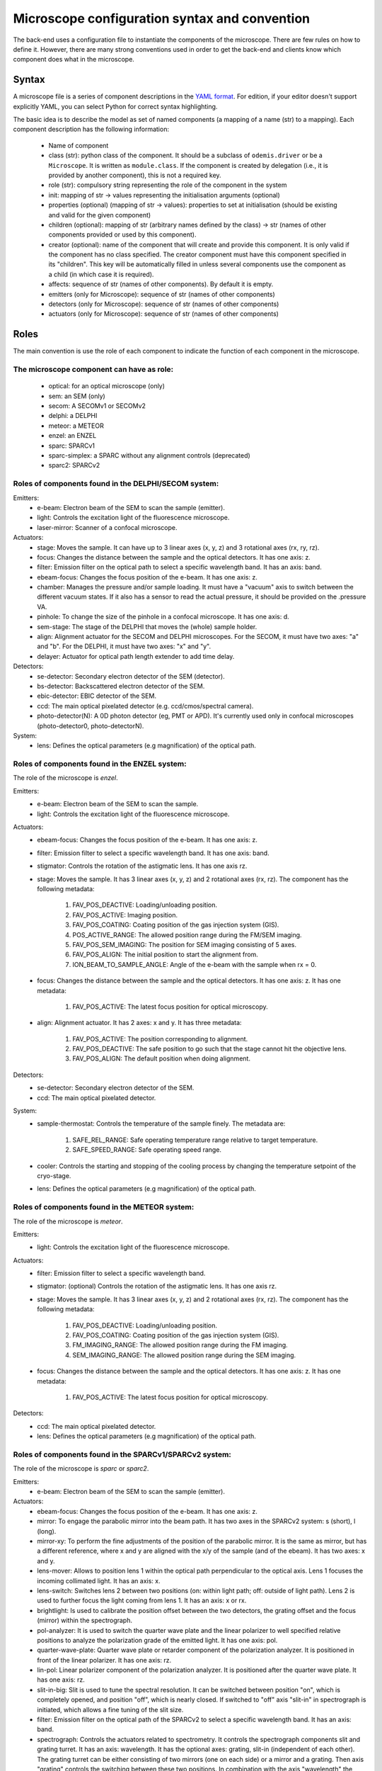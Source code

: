 **********************************************
Microscope configuration syntax and convention
**********************************************

The back-end uses a configuration file to instantiate the components of the
microscope. There are few rules on how to define it. However, there are many
strong conventions used in order to get the back-end and clients know which
component does what in the microscope.

Syntax
======

A microscope file is a series of component descriptions in the `YAML format <http://www.yaml.org/spec/1.2/spec.html>`_.
For edition, if your editor doesn't support explicitly YAML, you can select Python for correct syntax highlighting.

The basic idea is to describe the model as set of named components (a mapping of
a name (str) to a mapping). Each component description has the following information:

 * Name of component
 * class (str): python class of the component. It should be a subclass of 
   ``odemis.driver`` or be a ``Microscope``. It is written as ``module.class``.
   If the component is created by delegation (i.e., it is provided by another
   component), this is not a required key.
 * role (str): compulsory string representing the role of the component in the system
 * init: mapping of str → values representing the initialisation arguments (optional)
 * properties (optional) (mapping of str → values): properties to set at initialisation (should be existing and valid for the given component)
 * children (optional): mapping of str (arbitrary names defined by the class)
   → str (names of other components provided or used by this component). 
 * creator (optional): name of the component that will create and provide this 
   component. It is only valid if the component has no class specified. The
   creator component must have this component specified in its "children". 
   This key will be automatically filled in unless several components 
   use the component as a child (in which case it is required).
 * affects: sequence of str (names of other components). By default it is empty.
 * emitters (only for Microscope): sequence of str (names of other components)
 * detectors (only for Microscope): sequence of str (names of other components)
 * actuators (only for Microscope): sequence of str (names of other components)

Roles
=====

The main convention is use the role of each component to indicate the function
of each component in the microscope.

The microscope component can have as role:
------------------------------------------
 * optical: for an optical microscope (only)
 * sem: an SEM (only)
 * secom: A SECOMv1 or SECOMv2
 * delphi: a DELPHI
 * meteor: a METEOR
 * enzel: an ENZEL
 * sparc: SPARCv1
 * sparc-simplex: a SPARC without any alignment controls (deprecated)
 * sparc2: SPARCv2

Roles of components found in the DELPHI/SECOM system:
-----------------------------------------------------
.. TODO additional missing components in SECOM confocal:
.. TODO * det-selector: Mirror to switch between ..
.. TODO * time-correlator: A one-dimension detector with "T", the time, as dimension. It reports the energy emission over time (from a specific event).
.. TODO * tc-scanner
.. TODO * tc-detectorX
.. TODO * tc-detectorX-live

Emitters:
 * e-beam: Electron beam of the SEM to scan the sample (emitter).
 * light: Controls the excitation light of the fluorescence microscope.
 * laser-mirror: Scanner of a confocal microscope.

Actuators:
 * stage: Moves the sample. It can have up to 3 linear axes (x, y, z) and 3 rotational axes (rx, ry, rz).
 * focus: Changes the distance between the sample and the optical detectors. It has one axis: z.
 * filter: Emission filter on the optical path to select a specific wavelength band. It has an axis: band.
 * ebeam-focus: Changes the focus position of the e-beam. It has one axis: z.
 * chamber: Manages the pressure and/or sample loading. It must have a "vacuum" axis to switch between the different vacuum states.
   If it also has a sensor to read the actual pressure, it should be provided on the .pressure VA.
 * pinhole: To change the size of the pinhole in a confocal microscope. It has one axis: d.
 * sem-stage: The stage of the DELPHI that moves the (whole) sample holder.
 * align: Alignment actuator for the SECOM and DELPHI microscopes.
   For the SECOM, it must have two axes: "a" and "b".
   For the DELPHI, it must have two axes: "x" and "y".
 * delayer: Actuator for optical path length extender to add time delay. 

Detectors:
 * se-detector: Secondary electron detector of the SEM (detector).
 * bs-detector: Backscattered electron detector of the SEM.
 * ebic-detector: EBIC detector of the SEM.
 * ccd: The main optical pixelated detector (e.g. ccd/cmos/spectral camera).
 * photo-detector(N): A 0D photon detector (eg, PMT or APD). It's currently used
   only in confocal microscopes (photo-detector0, photo-detectorN).

System:
 * lens: Defines the optical parameters (e.g magnification) of the optical path.

Roles of components found in the ENZEL system:
----------------------------------------------
The role of the microscope is *enzel*.

Emitters:
 * e-beam: Electron beam of the SEM to scan the sample.
 * light: Controls the excitation light of the fluorescence microscope.

Actuators:
 * ebeam-focus: Changes the focus position of the e-beam. It has one axis: z. 
 * filter: Emission filter to select a specific wavelength band. It has one axis: band.
 * stigmator: Controls the rotation of the astigmatic lens. It has one axis rz.

 * stage: Moves the sample. It has 3 linear axes (x, y, z) and 2 rotational axes (rx, rz).
   The component has the following metadata:

    #. FAV_POS_DEACTIVE: Loading/unloading position.
    #. FAV_POS_ACTIVE: Imaging position.
    #. FAV_POS_COATING: Coating position of the gas injection system (GIS).
    #. POS_ACTIVE_RANGE: The allowed position range during the FM/SEM imaging.
    #. FAV_POS_SEM_IMAGING: The position for SEM imaging consisting of 5 axes.
    #. FAV_POS_ALIGN: The initial position to start the alignment from.
    #. ION_BEAM_TO_SAMPLE_ANGLE: Angle of the e-beam with the sample when rx = 0.

 * focus: Changes the distance between the sample and the optical detectors. It has one axis: z. It has one metadata:
  
    #. FAV_POS_ACTIVE: The latest focus position for optical microscopy.

 * align: Alignment actuator. It has 2 axes: x and y. It has three metadata:

    #. FAV_POS_ACTIVE: The position corresponding to alignment.
    #. FAV_POS_DEACTIVE: The safe position to go such that the stage cannot hit the objective lens.
    #. FAV_POS_ALIGN: The default position when doing alignment.

Detectors:
 * se-detector: Secondary electron detector of the SEM. 
 * ccd: The main optical pixelated detector.

System:
 * sample-thermostat: Controls the temperature of the sample finely. The metadata are:

    #. SAFE_REL_RANGE: Safe operating temperature range relative to target temperature.
    #. SAFE_SPEED_RANGE: Safe operating speed range.

 * cooler: Controls the starting and stopping of the cooling process by changing the temperature setpoint of the cryo-stage.
 * lens: Defines the optical parameters (e.g magnification) of the optical path. 

Roles of components found in the METEOR system:
-----------------------------------------------
The role of the microscope is *meteor*.

Emitters:
 * light: Controls the excitation light of the fluorescence microscope.

Actuators:
 * filter: Emission filter to select a specific wavelength band.
 * stigmator: (optional) Controls the rotation of the astigmatic lens. It has one axis rz.
 * stage: Moves the sample. It has 3 linear axes (x, y, z) and 2 rotational axes (rx, rz).
   The component has the following metadata:

    #. FAV_POS_DEACTIVE: Loading/unloading position.
    #. FAV_POS_COATING: Coating position of the gas injection system (GIS).
    #. FM_IMAGING_RANGE: The allowed position range during the FM imaging.
    #. SEM_IMAGING_RANGE: The allowed position range during the SEM imaging.

 * focus: Changes the distance between the sample and the optical detectors. It has one axis: z. It has one metadata:

    #. FAV_POS_ACTIVE: The latest focus position for optical microscopy.

Detectors:
 * ccd: The main optical pixelated detector.
 * lens: Defines the optical parameters (e.g magnification) of the optical path.

Roles of components found in the SPARCv1/SPARCv2 system:
--------------------------------------------------------
The role of the microscope is *sparc* or *sparc2*.

Emitters:
 * e-beam: Electron beam of the SEM to scan the sample (emitter).

Actuators:
 * ebeam-focus: Changes the focus position of the e-beam. It has one axis: z.
 * mirror: To engage the parabolic mirror into the beam path.
   It has two axes in the SPARCv2 system: s (short), l (long).
 * mirror-xy: To perform the fine adjustments of the position of the parabolic mirror. It is the same as mirror,
   but has a different reference, where x and y are aligned with the x/y of the sample (and of the ebeam).
   It has two axes: x and y.
 * lens-mover: Allows to position lens 1 within the optical path perpendicular to the optical axis.
   Lens 1 focuses the incoming collimated light. It has an axis: x.
 * lens-switch: Switches lens 2 between two positions (on: within light path; off: outside of light path).
   Lens 2 is used to further focus the light coming from lens 1. It has an axis: x or rx.
 * brightlight: Is used to calibrate the position offset between the two detectors, the grating offset and
   the focus (mirror) within the spectrograph.
 * pol-analyzer: It is used to switch the quarter wave plate and the linear polarizer to well
   specified relative positions to analyze the polarization grade of the emitted light. It has one axis: pol.
 * quarter-wave-plate: Quarter wave plate or retarder component of the polarization analyzer.
   It is positioned in front of the linear polarizer. It has one axis: rz.
 * lin-pol: Linear polarizer component of the polarization analyzer.
   It is positioned after the quarter wave plate. It has one axis: rz.
 * slit-in-big: Slit is used to tune the spectral resolution. It can be switched between position "on",
   which is completely opened, and position "off", which is nearly closed. If switched to "off" axis "slit-in"
   in spectrograph is initiated, which allows a fine tuning of the slit size.
 * filter: Emission filter on the optical path of the SPARCv2 to select a specific wavelength band.
   It has an axis: band.
 * spectrograph: Controls the actuators related to spectrometry. It controls the spectrograph
   components slit and grating turret.
   It has an axis: wavelength.
   It has the optional axes: grating, slit-in (independent of each other).
   The grating turret can be either consisting of two mirrors (one on each side) or a mirror and
   a grating. Then axis "grating" controls the switching between these two positions.
   In combination with the axis "wavelength" the center wavelength of the grating can be selected.
   If a mirror is selected on the grating turret within the optical path, the spectrograph is not
   operated as a spectrograph in the classical sense anymore and the mandatory axis wavelength is 0.
   The axis "slit-in" controls the fine adjustments of the slit. If the slit is switched "on" via "slit-in-big"
   (completely open the slit), axis "slit-in" is forced to be completely opened.
   If the slit is switched to "off" via "slit-in-big", fine adjustments of the slit can be conducted via
   the axis "slit-in".
 * focus: Changes the distance between the sample and the optical detectors. It has one axis: z.
 * spec-det-selector: Mirror to switch between multiple detectors connected to a spectrograph.
   It has an axis: rx.
 * fiber-aligner: Actuator to move the optical fiber input in order to optimise the amount of light going to the fiber.
   It typically has axes: x and y.
 * ar-spec-selector: Selector between AR/Spectrometer for the SPARCv1.
   It changes the optical path between AR detector (ccd) and spectrometer.
   It has an axis: rx.
 * stage: Moves the sample. It can have up to 3 linear axes (x, y, z) and 3 rotational axes (rx, ry, rz).
 * scan-stage: Optional fast and accurate moving stage used to move the sample during an acquisition instead of
   moving the e-beam. It has two axes: x and y.

Detectors:
 * se-detector: Secondary electron detector of the SEM (detector).
 * ccd: the main optical pixelated detector (e.g. ccd/cmos/spectral camera).
 * sp-ccd: the second pixelated detector (e.g. ccd/cmos/spectral camera).
 * spectrometer: A detector to acquire multiple wavelengths information simultaneously.
   It provides the same interface as a DigitalCamera, but the Y dimension of the shape is 1.
   If the device has actuators, for instance to change the centre wavelength or the orientation
   of the grating turret, they are accessed via the component "spectrograph", which affects this detector.
   Note that in case it's physically a 2D detector, it's possible to access the raw 2D data via the "sp-ccd" detector.
 * spectrometer-integrated: A similar component as the "spectrometer", but corresponding to the "ccd" 2D detector.
 * cl-detector: A cathodoluminescence detector, synchronised with the e-beam.
 * monochromator: A detector to acquire one wavelength at a time.
 * overview-ccd: A (optical) view of the whole sample from above.
 * chamber-ccd: A (optical) view of the inside chamber.
 * time-correlator: A one-dimension detector with "T", the time, as dimension.
   It reports the energy emission over time (from a specific event).
 * tc-detector: A detector, typically an APD, which reports a count of detected photons over time. 

System:
 * lens: Contains parameters concerning the parabolic mirror and the lens system.
 * power-control: Power supply for the hardware components (e.g., ccd, sp-ccd,
   polarization filters, lens actuators, spectrograph).


Overview schemas
----------------


.. figure:: secom-roles.*
    :width: 50 %
    :align: center

    Schema of a SECOM and the roles of the components

.. figure:: secom-confocal-roles.*
    :width: 70 %
    :align: center

    Schema of a SECOM confocal with fluorescence life-time imaging (FLIM) and the roles of the components

.. figure:: enzel-roles.*
    :width: 50 %
    :align: center    

    Schema of an ENZEL system and the roles of the components 

.. figure:: sparc2-roles.*
    :width: 100 %
    
    Generic schema of a SPARCv2 and the roles of most of supported components

.. figure:: SPARC2_AR.*
    :width: 100 %
    :align: center

    Schema of a SPARCv2 and the roles of the components for CL spectroscopy.

.. figure:: SPARC2_ARPOL.*
    :width: 100 %
    :align: center

    Schema of a SPARCv2 and the roles of the components for angle resolved CL polarimetry.

.. figure:: SPARC2_SPEC.*
    :width: 100 %
    :align: center

    Schema of a SPARCv2 and the roles of the components for angle resolved (AR) CL imaging.

.. figure:: SPARC2_ARPOLSPEC.*
    :width: 100 %
    :align: center

    Schema of a SPARCv2 and the roles of the components for angle resolved CL polarization spectroscopy.
    
.. figure:: SPARC2_StreakCam.*
    :width: 100 %
    :align: center

    Schema of a SPARCv2 and the roles of the components for CL spectrometry and streak camera to acquire temporal spectrum information.
